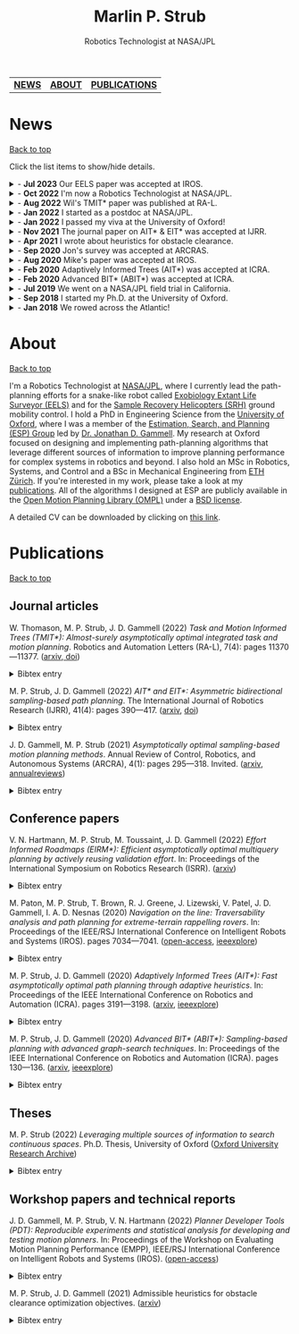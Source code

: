 #+title: Marlin P. Strub
#+subtitle: Robotics Technologist at NASA/JPL

#+attr_html: :width 650px :style border-radius:5px :title Me with the engineering model of Curiosity.
[[file:./assets/profile_picture.jpg]]

| [[#news][*NEWS*]] | [[#about][*ABOUT*]] | [[#publications][*PUBLICATIONS*]] |

* News
:PROPERTIES:
:CUSTOM_ID: news
:END:
#+html: <div class="back"><a href="#top">Back to top</a></div>

Click the list items to show/hide details.

#+html: <news>
#+html: <details><summary>- <b>Jul 2023</b> Our EELS paper was accepted at IROS.</summary>
The [[https://www-robotics.jpl.nasa.gov/how-we-do-it/systems/exobiology-extant-life-surveyor-eels/][Exobiology Extant Life Surveyor (EELS)]] team wrote a paper that presents control and planning algorithms for EELS. One of the core ideas of the paper is to decouple shape control from motion control for screw-based gaits. This lets us tackle control and planning problems with relatively simple algorithms despite the many (>30) degrees of freedom EELS has.
#+html: </details>

#+html: <details><summary>- <b>Oct 2022</b> I'm now a Robotics Technologist at NASA/JPL.</summary>
I was promoted to Robotics Technologist at JPL. Fortunately my responsibilities stay the same, so I still get to do hands-on robotics work on the [[https://www-robotics.jpl.nasa.gov/how-we-do-it/systems/exobiology-extant-life-surveyor-eels/][Exobiology Extant Life Surveyor (EELS)]] and the [[https://mars.nasa.gov/msr/spacecraft/sample-recovery-helicopters/][Sample Recovery Helicopters (SRH)]] ground mobility effort.
#+html: </details>

#+html: <details><summary>- <b>Aug 2022</b> Wil's TMIT* paper was published at RA-L.</summary>
I coauthored a paper with [[https://scholar.google.com/citations?user=qsIX7joAAAAJ&hl=en][Wil]] and [[https://robotic-esp.com/gammell/][Jon]] that presents Task and Motion Informed Trees (TMIT*), an integrated task and motion planning algorithm. TMIT* combines AIT* with [[https://www.cs.cornell.edu/~wil/papers/isrr2019_unifiedtamp.pdf][PLANET]] to improve performance when high-level tasks, such as sorting potentially stacked objects, require reasoning about the order in which path-planning problems are to be executed.
#+html: </details>

#+html: <details><summary>- <b>Jan 2022</b> I started as a postdoc at NASA/JPL.</summary>
I accepted a position as a postdoctoral researcher at NASA/JPL. I'm part of the autonomy team for a snake-like robot called [[https://www-robotics.jpl.nasa.gov/how-we-do-it/systems/exobiology-extant-life-surveyor-eels/][EELS]] that is being built to explore alien worlds. My work focuses on coming up with path planning and control approaches for EELS and includes contributing to the corresponding modules in its C++ autonomy stack.
#+html: </details>

#+html: <details><summary>- <b>Jan 2022</b> I passed my viva at the University of Oxford!</summary>
I passed my viva (Ph.D. defense) at the University of Oxford. There are umpteen people to thank. Here I just want to thank Jon for letting me stand on his shoulders these past three years and Nick and Wheeler for their time and constructive criticism. It is sincerely appreciated!
#+html: </details>

#+html: <details><summary>- <b>Nov 2021</b> The journal paper on AIT* & EIT* was accepted at IJRR.</summary>
My first journal paper got accepted at IJRR. AIT* and EIT* improve planning performance by leveraging multiple sources of information with an asymmetric bidirectional search. The paper will be published in 2022 but you can already find a preprint [[https://arxiv.org/abs/2111.01877][on arxiv]] and a high-level presentation of it [[https://youtu.be/aC2xBwOcDoo][on youtube]].
#+html: </details>

#+html: <details><summary>- <b>Apr 2021</b> I wrote about heuristics for obstacle clearance.</summary>
Obstacle clearance in search space is an important optimization objective in path planning because it can result in safe paths. This technical report presents admissible heuristics that can improve planning performance when optimizing this objective. You can find the report [[https://arxiv.org/abs/2104.02298][on arxiv]].
#+html: </details>

#+html: <details><summary>- <b>Sep 2020</b> Jon's survey was accepted at ARCRAS.</summary>
I assisted Jon in surveying the field of asymptotically optimal sampling-based path planning algorithms for an invited paper in the /Annual Review of Controls, Robotics, and Autonomous Systems/. The paper will be published in 2021, but you can find a preprint of it [[https://arxiv.org/abs/2002.06599][on arxiv]].
#+html: </details>

#+html: <details><summary>- <b>Aug 2020</b> Mike's paper was accepted at IROS.</summary>
I coauthored a paper that presents the autonomy system used on Axel during the field trial last summer. The autonomy system includes a stability analysis that predicts the interaction of Axel's tether with the terrain. My main contribution was to describe how we adapted ABIT* to work with Axel's tether-induced non-Markovian states. You can find an open-access version of it [[https://robotic-esp.com/papers/paton_iros20.html][on the ESP website]].
#+html: </details>

#+html: <details><summary>- <b>Feb 2020</b> Adaptively Informed Trees (AIT*) was accepted at ICRA.</summary>
My second paper got accepted at ICRA. AIT* improves planning performance with an asymmetric bidirectional search in which both searches continuously inform each other with complementary information. You can find the AIT* paper [[https://arxiv.org/abs/2002.06599][on arxiv]] and a high-level presentation of it [[https://www.youtube.com/watch?v=1h7ugF9F6VM][on youtube]].
#+html: </details>

#+html: <details><summary>- <b>Feb 2020</b> Advanced BIT* (ABIT*) was accepted at ICRA.</summary>
My first paper got accepted at ICRA. ABIT* leverages advanced graph-search techniques, such as inflation and truncation, in sampling-based path planning. This is the algorithm we tested last summer. You can find the ABIT* paper [[https://arxiv.org/abs/2002.06589][on arxiv]] a high-level presentation of it [[https://www.youtube.com/watch?v=ZghEeVGgecY][on youtube]].
#+html: </details>

#+html: <details><summary>- <b>Jul 2019</b> We went on a NASA/JPL field trial in California.</summary>
Jon and I had the chance to join the [[https://www.jpl.nasa.gov/][NASA Jet Propulsion Laboratory (JPL)]] on a [[https://www.youtube.com/watch?v=GUNWVroyys4][field trial for Axel]] in the Mojave Desert. We tested new path planning techniques and supported the team at JPL in running science and autonomy experiments.
#+html: </details>

#+html: <details><summary>- <b>Sep 2018</b> I started my Ph.D. at the University of Oxford.</summary>
I've joined Jon's [[https://robotic-esp.com/][Estimation, Search, and Planning Group]] at the [[https://ori.ox.ac.uk/][Oxford Robotics Institute]] to work on path planning for complex systems.
#+html: </details>

#+html: <details><summary>- <b>Jan 2018</b> We rowed across the Atlantic!</summary>
[[https://www.swissmocean.ch/][Swiss Mocean]] got third place in the 2017 [[https://www.taliskerwhiskyatlanticchallenge.com/][Talisker Whisky Atlantic Challenge]] and became the first Swiss fours to row any ocean. It took us 30 days, 4 hours, and 59 minutes to row from the Canaries to the Caribbean Islands. If your IP is from Switzerland, you can watch a professionally produced documentary about the project [[https://www.srf.ch/play/tv/sendung/rudern-am-limit][here]]. It's in Swiss German, but there's also a version of it with English subtitles [[https://www.youtube.com/playlist?list=PLoxsQMM4ggWFoDgPxYeukqFxZ8K3CPG2n][on youtube]].
#+html: </details>
#+html: </news>

* About
:PROPERTIES:
:CUSTOM_ID: about
:END:
#+html: <div class="back"><a href="#top">Back to top</a></div>

#+attr_html: :width 250px :title AIT* optimizing path length on random path-planning problems. :style float:right
[[file:./assets/aitstar_teaser.gif]]

I'm a Robotics Technologist at [[https://www.jpl.nasa.gov/][NASA/JPL]], where I currently lead the path-planning efforts for a snake-like robot called [[https://www-robotics.jpl.nasa.gov/how-we-do-it/systems/exobiology-extant-life-surveyor-eels/][Exobiology Extant Life Surveyor (EELS)]] and  for the [[https://mars.nasa.gov/msr/spacecraft/sample-recovery-helicopters/][Sample Recovery Helicopters (SRH)]] ground mobility control. I hold a PhD in Engineering Science from the [[https://www.ox.ac.uk/][University of Oxford]], where I was a member of the [[https://robotic-esp.com/][Estimation, Search, and Planning (ESP) Group]] led by [[https://robotic-esp.com/people/gammell/][Dr. Jonathan D. Gammell]]. My research at Oxford focused on designing and implementing path-planning algorithms that leverage different sources of information to improve planning performance for complex systems in robotics and beyond. I also hold an MSc in Robotics, Systems, and Control and a BSc in Mechanical Engineering from [[https://ethz.ch/en.html][ETH Zürich]]. If you're interested in my work, please take a look at my [[#publications][publications]]. All of the algorithms I designed at ESP are publicly available in the [[https://ompl.kavrakilab.org/][Open Motion Planning Library (OMPL)]] under a [[https://ompl.kavrakilab.org/license.html#bsdlicense][BSD license]].

A detailed CV can be downloaded by clicking on [[file:assets/cv_marlin_strub.pdf][this link]].

* Publications
:PROPERTIES:
:CUSTOM_ID: publications
:END:
#+html: <div class="back"><a href="#top">Back to top</a></div>

** Journal articles

W. Thomason, M. P. Strub, J. D. Gammell (2022) /Task and Motion Informed Trees (TMIT*): Almost-surely asymptotically optimal integrated task and motion planning/. Robotics and Automation Letters (RA-L), 7(4): pages 11370—11377. ([[https://arxiv.org/abs/2210.09367][arxiv, ]][[https://www.doi.org/10.1109/LRA.2022.3199676][doi]])
#+html: <details><summary>Bibtex entry</summary>
#+begin_src bibtex
@Article{thomason_ral22,
  author = {Thomason, Wil and Strub, Marlin P. and Gammell, Jonathan D.},
  title = {{Task} and {Motion} {Informed} {Trees} ({TMIT*}): Almost-surely asymptotically optimal integrated task and motion planning},
  journal = {{IEEE} Robotics and Automation Letters ({RA-L})},
  year = {2022},
  volume = {7},
  number = {4},
  pages = {11370--11377},
  doi = {10.1109/LRA.2022.3199676}
}
#+end_src
#+html: </details>

M. P. Strub, J. D. Gammell (2022) /AIT​* and EIT*: Asymmetric bidirectional sampling-based path planning/. The International Journal of Robotics Research (IJRR), 41(4): pages 390—417. ([[https://arxiv.org/abs/2111.01877][arxiv]], [[https://www.doi.org/10.1177/02783649211069572][doi]])
#+html: <details><summary>Bibtex entry</summary>
#+begin_src bibtex
@Article{strub_ijrr2021,
  author = {Strub, Marlin P. and Gammell, Jonathan D.}
  title = {{AIT*} and {EIT*}: {Asymmetric} bidirectional sampling-based path planning},
  journal = {The International Journal of Robotics Research ({IJRR})},
  year = {2022},
  volume = {41},
  number = {4},
  pages = {351--457},
  doi = {10.1177/02783649211069572}
}
#+end_src
#+html: </details>

J. D. Gammell, M. P. Strub (2021) /Asymptotically optimal sampling-based motion planning methods/. Annual Review of Control, Robotics, and Autonomous Systems (ARCRA), 4(1): pages 295—318. Invited. ([[https://arxiv.org/abs/2009.10484][arxiv]], [[https://www.annualreviews.org/doi/full/10.1146/annurev-control-061920-093753][annualreviews]])
#+html: <details><summary>Bibtex entry</summary>
#+begin_src bibtex
@Article{gammell_arcras2021,
  author = {Gammell, Jonathan D. and Strub, Marlin P.},
  title = {Asymptotically optimal sampling-based motion planning methods},
  journal = {Annual Review of Control, Robotics, and Autonomous Systems},
  year = {2021},
  volume = {4},
  number = {1},
  pages = {295--318},
  doi = {10.1146/annurev-control-061920-093753}
}
#+end_src
#+html: </details>

** Conference papers

V. N. Hartmann, M. P. Strub, M. Toussaint, J. D. Gammell (2022) /Effort Informed Roadmaps (EIRM*): Efficient asymptotically optimal multiquery planning by actively reusing validation effort/. In: Proceedings of the International Symposium on Robotics Research (ISRR). ([[https://arxiv.org/pdf/2205.08480][arxiv]])
#+html: <details><summary>Bibtex entry</summary>
#+begin_src bibtex
@InProceedings{hartmann_arxiv22,
  author = {Hartmann, Valentin N. and Strub, Marlin P. and Toussaint, Marc and Gammell, Jonathan D.},
  title = {{Effort} {Informed} {Roadmaps} ({EIRM*}): {Efficient} asymptotically optimal multiquery planning by actively reusing validation effort},
  booktitle = {Proceedings of the International Symposium on Robotics Research ({ISRR})},
  year = {2022},
  doi = {10.1007/978-3-031-25555-7_37}
}
#+end_src
#+html: </details>

M. Paton, M. P. Strub, T. Brown, R. J. Greene, J. Lizewski, V. Patel, J. D. Gammell, I. A. D. Nesnas (2020) /Navigation on the line: Traversability analysis and path planning for extreme-terrain rappelling rovers/. In: Proceedings of the IEEE/RSJ International Conference on Intelligent Robots and Systems (IROS). pages 7034—7041. ([[https://robotic-esp.com/papers/paton_iros20.pdf][open-access]], [[https://ieeexplore.ieee.org/document/9341409][ieeexplore]])
#+html: <details><summary>Bibtex entry</summary>
#+begin_src bibtex
@InProceedings{paton_iros2020,
  author = {Paton, Michael and Strub, Marlin P. and Brown, Travis and Greene, Rebecca J. and Lizewski, Jacob and Patel, Vandan and Gammell, Jonathan D. and Nesnas, Issa A.D.},
  title = {Navigation on the line: {Traversability} analysis and path planning for extreme-terrain rappelling rovers},
  booktitle = {Proceedings of the {IEEE}/{RSJ} International Conference on Intelligent Robots and Systems ({IROS})},
  year = {2020},
  pages = {7034--7041},
  doi = {10.1109/IROS45743.2020.9341409}
}
#+end_src
#+html: </details>

M. P. Strub, J. D. Gammell (2020) /Adaptively Informed Trees (AIT*): Fast asymptotically optimal path planning through adaptive heuristics/. In: Proceedings of the IEEE International Conference on Robotics and Automation (ICRA). pages 3191—3198. ([[https://arxiv.org/abs/2002.06599][arxiv]], [[https://ieeexplore.ieee.org/document/9197338][ieeexplore]])
#+html: <details><summary>Bibtex entry</summary>
#+begin_src bibtex
@InProceedings{strub_icra2020b,
  author = {Strub, Marlin P. and Gammell, Jonathan D.},
  title = {{Adaptively} {Informed} {Trees} ({AIT*}): {Fast} asymptotically optimal path planning through adaptive heuristics},
  booktitle = {Proceedings of the {IEEE} International Conference on Robotics and Automation ({ICRA})},
  year = {2020},
  pages = {3191--3198},
  doi = {10.1109/ICRA40945.2020.9197338}
}
#+end_src
#+html: </details>

M. P. Strub, J. D. Gammell (2020) /Advanced BIT* (ABIT*): Sampling-based planning with advanced graph-search techniques/. In: Proceedings of the IEEE International Conference on Robotics and Automation (ICRA). pages 130—136. ([[https://arxiv.org/abs/2002.06589][arxiv]], [[https://ieeexplore.ieee.org/document/9196580][ieeexplore]])
#+html: <details><summary>Bibtex entry</summary>
#+begin_src bibtex
@InProceedings{strub_icra2020a,
  author = {Strub, Marlin P. and Gammell, Jonathan D.},
  title = {{Advanced} {BIT*} ({ABIT*}): {Sampling}-based planning with advanced graph-search techniques},
  booktitle = {Proceedings of the {IEEE} International Conference on Robotics and Automation ({ICRA})},
  year = 2020,
  pages = {130--136},
  doi = {10.1109/ICRA40945.2020.9196580},
}
#+end_src
#+html: </details>

** Theses

M. P. Strub (2022) /Leveraging multiple sources of information to search continuous spaces/. Ph.D. Thesis, University of Oxford ([[https://ora.ox.ac.uk/objects/uuid:1a241006-0ddd-4829-bdd5-ade7301c863a][Oxford University Research Archive]])
#+html: <details><summary>Bibtex entry</summary>
#+begin_src bibtex
@PhDThesis{strub_phd2022,
  author = {Strub, Marlin P.},
  title = {Leveraging multiple sources of information to search continuous spaces},
  school = {University of Oxford},
  year = {2022}
}
#+end_src
#+html: </details>

** Workshop papers and technical reports

J. D. Gammell, M. P. Strub, V. N. Hartmann (2022) /Planner Developer Tools (PDT): Reproducible experiments and statistical analysis for developing and testing motion planners/. In: Proceedings of the Workshop on Evaluating Motion Planning Performance (EMPP), IEEE/RSJ International Conference on Intelligent Robots and Systems (IROS). ([[https://robotic-esp.com/papers/gammell_empp22.pdf][open-access]])
#+html: <details><summary>Bibtex entry</summary>
#+begin_src bibtex
@InProceedings{gammell_empp22,
  author = {Gammell, Jonathan D. and Strub, Marlin P. and Hartmann, Valentin N.},
  title = {Planner {Developer} {Tools} ({PDT}): Reproducible experiments and statistical analysis for developing and testing motion planners},
  booktitle = {Proceedings of the Workshop on Evaluating Motion Planning Performance ({EMPP}), {IEEE/RSJ} International Conference on Intelligent Robots and Systems ({IROS})},
  year = {2022}
}
#+end_src
#+html: </details>

M. P. Strub, J. D. Gammell (2021) Admissible heuristics for obstacle clearance optimization objectives. ([[https://arxiv.org/abs/2104.02298][arxiv]])
#+html: <details><summary>Bibtex entry</summary>
#+begin_src bibtex
@TechReport{strub_tr2021,
  author = {Strub, Marlin P. and Gammell, Jonathan D.},
  title = {Admissible heuristics for obstacle clearance optimization objectives},
  institution = {Estimation, Search, and Planning (ESP) Research Group, University of Oxford},
  number = {TR-2021-MPS001},
	note = {arXiv:2104.02298 [cs.RO]},
	year = {2021}
}
#+end_src
#+html: </details>
